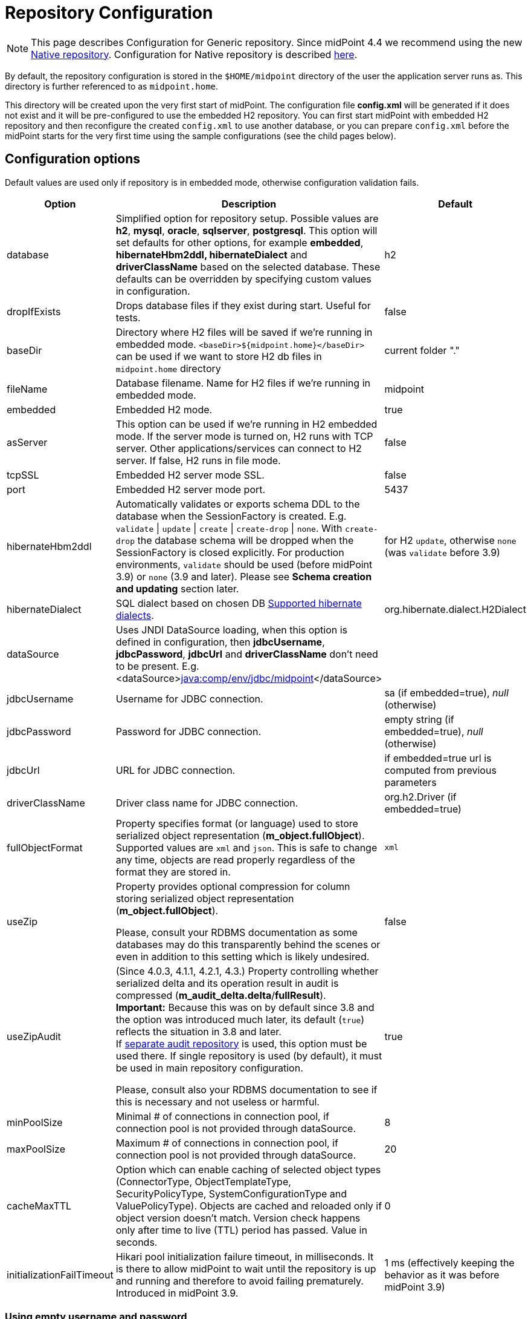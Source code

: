 = Repository Configuration
:page-wiki-name: Repository Configuration
:page-wiki-id: 4882498
:page-wiki-metadata-create-user: vix
:page-wiki-metadata-create-date: 2012-08-06T14:55:55.920+02:00
:page-wiki-metadata-modify-user: virgo
:page-wiki-metadata-modify-date: 2020-12-03T19:19:37.315+01:00
:page-toc: top

[NOTE]
This page describes Configuration for Generic repository.
Since midPoint 4.4 we recommend using the new xref:../native-postgresql/[Native repository].
Configuration for Native repository is described xref:../configuration.adoc[here].

By default, the repository configuration is stored in the `$HOME/midpoint` directory of the user the application server runs as.
This directory is further referenced to as `midpoint.home`.

This directory will be created upon the very first start of midPoint.
The configuration file *config.xml* will be generated if it does not exist and it will be pre-configured to use the embedded H2 repository.
You can first start midPoint with embedded H2 repository and then reconfigure the created `config.xml` to use another database, or you can prepare `config.xml` before the midPoint starts for the very first time using the sample configurations (see the child pages below).

== Configuration options

Default values are used only if repository is in embedded mode, otherwise configuration validation fails.

[%autowidth]
|===
| Option | Description | Default

| database
| Simplified option for repository setup.
Possible values are *h2*, *mysql*, *oracle*, *sqlserver*, *postgresql*.
This option will set defaults for other options, for example *embedded*, *hibernateHbm2ddl, hibernateDialect* and *driverClassName* based on the selected database.
These defaults can be overridden by specifying custom values in configuration.
| h2

| dropIfExists
| Drops database files if they exist during start.
Useful for tests.
| false

| baseDir
| Directory where H2 files will be saved if we're running in embedded mode.
`<baseDir>${midpoint.home}</baseDir>` can be used if we want to store H2 db files in `midpoint.home` directory
| current folder "."

| fileName
| Database filename.
Name for H2 files if we're running in embedded mode.
| midpoint

| embedded
| Embedded H2 mode.
| true

| asServer
| This option can be used if we're running in H2 embedded mode.
If the server mode is turned on, H2 runs with TCP server.
Other applications/services can connect to H2 server.
If false, H2 runs in file mode.
| false

| tcpSSL
| Embedded H2 server mode SSL.
| false

| port
| Embedded H2 server mode port.
| 5437

| hibernateHbm2ddl
| Automatically validates or exports schema DDL to the database when the SessionFactory is created.
E.g. `validate` \| `update` \| `create` \| `create-drop` \| `none`.
With `create-drop` the database schema will be dropped when the SessionFactory is closed explicitly.
For production environments, `validate` should be used (before midPoint 3.9) or `none` (3.9 and later).
Please see *Schema creation and updating* section later.
| for H2 `update`, otherwise `none` (was `validate` before 3.9)

| hibernateDialect
| SQL dialect based on chosen DB link:http://docs.jboss.org/hibernate/orm/4.1/manual/en-US/html_single/#sql-dialects[Supported hibernate dialects].
| org.hibernate.dialect.H2Dialect

| dataSource
| Uses JNDI DataSource loading, when this option is defined in configuration, then *jdbcUsername*, *jdbcPassword*, *jdbcUrl* and *driverClassName* don't need to be present.
E.g. <dataSource>link:http://javacomp[java:comp/env/jdbc/midpoint]</dataSource>
|

| jdbcUsername
| Username for JDBC connection.
| sa (if embedded=true), _null_ (otherwise)

| jdbcPassword
| Password for JDBC connection.
| empty string (if embedded=true), _null_ (otherwise)

| jdbcUrl
| URL for JDBC connection.
| if embedded=true url is computed from previous parameters

| driverClassName
| Driver class name for JDBC connection.
| org.h2.Driver (if embedded=true)

| fullObjectFormat
| Property specifies format (or language) used to store serialized object representation (*m_object.fullObject*).
Supported values are `xml` and `json`.
This is safe to change any time, objects are read properly regardless of the format they are stored in.
| `xml`

| useZip
| Property provides optional compression for column storing serialized object representation (*m_object.fullObject*).

Please, consult your RDBMS documentation as some databases may do this transparently behind
the scenes or even in addition to this setting which is likely undesired.
| false

| useZipAudit
| (Since 4.0.3, 4.1.1, 4.2.1, 4.3.) Property controlling whether serialized delta and its operation result in audit is compressed (*m_audit_delta.delta*/*fullResult*). +
*Important:* Because this was on by default since 3.8 and the option was introduced much later, its default (`true`) reflects the situation in 3.8 and later. +
If link:/midpoint/reference/security/audit/configuration/#audit-to-separate-repository[separate audit repository] is used, this option must be used there.
If single repository is used (by default), it must be used in main repository configuration.

Please, consult also your RDBMS documentation to see if this is necessary and not useless or harmful.
| true

| minPoolSize
| Minimal # of connections in connection pool, if connection pool is not provided through dataSource.
| 8

| maxPoolSize
| Maximum # of connections in connection pool, if connection pool is not provided through dataSource.
| 20

| cacheMaxTTL
| Option which can enable caching of selected object types (ConnectorType, ObjectTemplateType, SecurityPolicyType, SystemConfigurationType and ValuePolicyType).
Objects are cached and reloaded only if object version doesn't match.
Version check happens only after time to live (TTL) period has passed.
Value in seconds.
| 0

| initializationFailTimeout
| Hikari pool initialization failure timeout, in milliseconds.
It is there to allow midPoint to wait until the repository is up and running and therefore to avoid failing prematurely.
Introduced in midPoint 3.9.
| 1 ms (effectively keeping the behavior as it was before midPoint 3.9)

|===

=== Using empty username and password

++++
{% include since.html since="4.2" %}
++++

It is possible to connect to the database without specifying password or username or both.
Examples are PostgreSQL trust authentication (though definitely not recommended for serious deployments) or Microsoft SQL Server with integrated security.

Simply skip configuration elements *jdbcUsername* and *jdbcPassword*. If everything is configured as expected, connection will be successful, otherwise JDBC driver will throw an exception and midPoint will not start.

See bug:MID-5342[].

== Schema creation and updating

++++
{% include since.html since="3.9" %}
++++

In midPoint 3.9 we have implemented a more flexible and powerful approach to schema validation and maintenance.
It replaces the standard Hibernate ORM approach.
It is enabled by setting `hibernateHbm2ddl` parameter to `none`, which is now the default for non-H2 databases.

What it does:

. First, it determines the state of the database schema by:

.. running standard Hibernate schema validation procedure (just like `validate` option for `hibernateHbm2ddl` would do),

.. examining explicit schema version by looking at parameter `databaseSchemaVersion` in `m_global_metadata` table.
This is a new table introduced in midPoint 3.9.

. Then it acts upon these data, either by

.. continuing with the midPoint startup process,

.. stopping the midPoint startup process with an appropriate error message,

.. or trying to remediate the situation e.g. by running a schema creation or schema upgrade SQL script.

Schema validation and maintenance is the driven by these configuration options:

[%autowidth]
|===
| Option | Description | Default

| skipExplicitSchemaValidation
| Whether to skip this process of explicit schema validation.
a|
* `true` (i.e. "skip") if `hibernateHbm2ddl` is `validate`, `update`, `create`, or `create-drop`;
* `false` (i.e. "do not skip") otherwise (e.g. if it is `none` which is the default for non-H2 databases)

| missingSchemaAction
a| What to do if the database schema is not present:

* `stop`: midPoint startup process is stopped with an appropriate explanation message.
* `warn`: midPoint startup process continues (with a warning message), very probably to be crashed soon because of a repository access failure.
This option is therefore not recommended;
* `create`: midPoint tries to create the schema using appropriate SQL script.
Then it checks the schema for validity again and stops if it's (still) invalid.
a| `stop`

| upgradeableSchemaAction
a| What to do if the database schema is present but it is outdated and it seems to be upgradeable:

* `stop`: midPoint startup process is stopped with an appropriate explanation message;
* `warn`: midPoint startup process continues (with a warning message), very probably to be crashed sooner or later because of a repository access failure.
This option is therefore not recommended.
* `upgrade`:
** If possible, midPoint tries to upgrade the schema by running appropriate SQL script.
Then it checks the schema for validity again and stops if it's (still) invalid.
** If not possible, midPoint acts as in `stop` case: outputs a message and stops.

Note that currently (as of 3.9) the only supported automated upgrade is from 3.8 to 3.9.
Please consider carefully whether you want to run this automatic upgrade also for the production environment.
It is perhaps better to still run the upgrade manually in such a situation.
a| `stop`

| incompatibleSchemaAction
a| What to do if the database schema is present, is not compatible and not upgradeable.
A typical example is when the schema is newer than the current version of midPoint.

* `stop`: midPoint startup process is stopped with an appropriate explanation message.
* `warn`: midPoint startup process continues (with a warning message), very probably to be crashed sooner or later because of a repository access failure.
This option is therefore not recommended.
a| `stop`

| schemaVersionIfMissing
a| If the schema version cannot be determined from `m_global_metadata` table e.g. because the table does not exist, it is possible to specify it using this parameter.
It applies only if the version is missing in the database.
| (none)

| schemaVersionOverride
| Overrides any schema version information in the `m_global_metadata` table.
| (none)

| schemaVariant
a| Used to specify what schema variant is to be used for automated creation or upgrade of the database schema.
Currently, the only known variant is `utf8mb4` for MySQL/MariaDB.
*Beware:* it is the administrator's responsibility to choose the correct variant!
MidPoint does not try to determine the variant present in the database.
So be sure to avoid applying e.g. `mysql-upgrade-3.8-3.9-utf8mb4.sql` if the database is not in `utf8mb4` character set, or vice versa.
| (none)

| createMissingCustomColumns
a| (Since 4.2) If true, midPoint tries to alter tables with custom columns (currently link:/midpoint/reference/security/audit/[only in audit]) if the column is missing.
Intended for test, not for production usage.
| `false` (no columns are created)

|===

=== Schema creation and updating (before 3.9)

In earlier versions of midPoint the schema creation and update is driven solely by the `hibernateHbm2ddl` parameter.
For production environments it is strongly recommended setting it to `validate` that is the default value for non-H2 databases.
Then you have to maintain it manually using SQL scripts which are located in the distribution package.

SQL schema scripts for all supported databases are located in midPoint distribution package which is downloadable from link:https://evolveum.com/download/[download page] for current release.

For current unreleased MidPoint SQL scripts are located in our link:https://github.com/Evolveum/midpoint/tree/master/config/sql/_all[git].

== Data source configuration

Instead of putting JDBC configuration to *config.xml*, you can use data source of the application server.

[WARNING]
.Obsolete
====
This is obsolete functionality.
It is no longer supported or maintained.

It is relevant only for WAR deployments which are not recommended deployment model since midPoint 4.0.
====

There are two steps for configuring data sources.
Data source configuration is common for all supported databases.

. First step is DB resource configuration in application server.
Here is example for Tomcat 7.
This XML part is located in `<tomcat-location>/conf/server.xml`, resource will be available for all applications in the container.
+
[source,xml]
----
<GlobalNamingResources>
    <Resource name="jdbc/mysql" auth="Container" type="javax.sql.DataSource"
        username="MYSQL_USER" password="MYSQL_USER_PASSWORD"
        url="jdbc:mysql://localhost:3306/midpoint-big"
        driverClassName="com.mysql.jdbc.Driver"
        accessToUnderlyingConnectionAllowed="true"
        initialSize="5" maxWait="5000"
        maxActive="30" maxIdle="5"
        validationQuery="select 1"
        poolPreparedStatements="true"/>
</GlobalNamingResources>
----
+
Also configure `<tomcat-location>/conf/context.xml` file:
+
[source,xml]
----
<?xml version='1.0' encoding='utf-8'?>
<Context>
    <WatchedResource>WEB-INF/web.xml</WatchedResource>
    <ResourceLink name="jdbc/mysql"
                  global="jdbc/mysql"
                  type="javax.sql.DataSource"/>
</Context>
----

. Next step is configuration in file `config.xml` located in *midpoint.home* folder.
`hibernateDialect` depends on your DB choice, `dataSource` is based on resource name.
+
[source,xml]
----
<configuration>
    <midpoint>
        <repository>
            <repositoryServiceFactoryClass>com.evolveum.midpoint.repo.sql.SqlRepositoryFactory</repositoryServiceFactoryClass>
            <embedded>false</embedded>
            <hibernateDialect>com.evolveum.midpoint.repo.sql.util.MidPointMySQLDialect</hibernateDialect>
            <hibernateHbm2ddl>validate</hibernateHbm2ddl>
            <dataSource>java:comp/env/jdbc/mysql</dataSource>
        </repository>
    </midpoint>
</configuration>
----

== Index tuning

Anything that is externalized into columns and related tables (like extensions, references, etc.) is effectively searchable using xref:../../concepts/query/query-api/[].
It is not possible to search for information stored only in the serialized form of the object.
But _searchable_ and _efficiently searchable_ are two different things.

For some tables (object types) and some columns no indexes are needed, but for others they typically are.
MidPoint is provided with all essential indexes out of the box.
Despite that it is possible to come up with real-life queries that will perform badly.
While it is possible to cover nearly all needs by more and more indexes, it is not necessarily
a good idea to have them all created by default.
Indexes also take space and if not necessary only add cost to insert/update operation without really helping.

For any non-trivial installation it is recommended to check the database performance logs/statistics regularly to identify sluggish queries.
When identified check existing (predefined) indexes whether they should have covered the case and investigate why they didn't.
If the existing index does not cover the case, don't be afraid to add the index according to your specific needs.

Following notes and tips can be helpful:

* Don't index each column separately if the critical query uses multiple where conditions,
use https://use-the-index-luke.com/sql/where-clause/the-equals-operator/concatenated-keys[multi-column index] instead.
Order of columns is important.
* Searching using `like` (especially with `%` at the start of the value) or case-insensitive
search often require specific indexes.
Consult your database resources; some databases don't offer function-based index and indexing the column using lower/upper (depending on the used query) may not be possible.
Some databases offer specialized indexes, e.g. PostgreSQL trigram indexes that can significantly boost performance.
* In general, don't index columns with low-cardinality (e.g. boolean or integer representing enum
with just a few distinct values) alone.
Leave the column unindexed and let other indexes do the job first.
Searching only by such a column is not recommended.
It is however possible to use low-cardinality column in multi-column index, and it may be beneficial
when it is the first column (of course, only selects using the column in `WHERE` use such an index).
* It is possible to use `where` clause in an index when only specific values are selected often
, e.g. value indicating active user.
This is called https://use-the-index-luke.com/sql/where-clause/partial-and-filtered-indexes[partial index].
This is typical for low variability columns (booleans, enums), using them in where part of the
index is good, and it also makes the index size smaller.
+
[NOTE]
This technique is not possible with midPoint and Oracle, because Oracle emulates partial indexes
with function based indexes and midPoint cannot generate `WHERE` clause using the needed function.

== External links

* What is link:https://evolveum.com/midpoint/[midPoint Open Source Identity & Access Management]

* link:https://evolveum.com/[Evolveum] - Team of IAM professionals who developed midPoint

* xref:../native-postgresql/[Native repository] - new repository recommended from version 4.4
